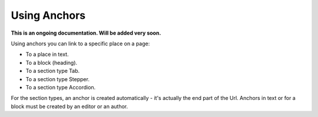 Using Anchors
=====================================

**This is an ongoing documentation. Will be added very soon.**

Using anchors you can link to a specific place on a page:

+ To a place in text.
+ To a block (heading).
+ To a section type Tab.
+ To a section type Stepper.
+ To a section type Accordion.

For the section types, an anchor is created automatically - it's actually the end part of the Url. Anchors in text or for a block must be created by an editor or an author.











